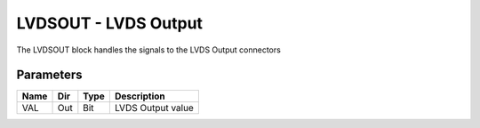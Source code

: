 LVDSOUT - LVDS Output
=====================

The LVDSOUT block handles the signals to the LVDS Output connectors

Parameters
----------

=============== === ======= ===================================================
Name            Dir Type    Description
=============== === ======= ===================================================
VAL             Out Bit     LVDS Output value
=============== === ======= ===================================================

